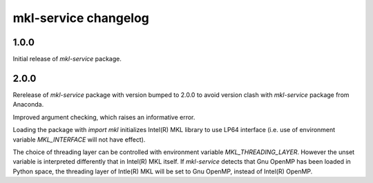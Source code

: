 =====================
mkl-service changelog
=====================


1.0.0
=====

Initial release of `mkl-service` package.

2.0.0
====

Rerelease of `mkl-service` package with version bumped to 2.0.0 to avoid version clash with `mkl-service` package from Anaconda.

Improved argument checking, which raises an informative error.

Loading the package with `import mkl` initializes Intel(R) MKL library to use LP64 interface (i.e. use of environment variable `MKL_INTERFACE` will not have effect).

The choice of threading layer can be controlled with environment variable `MKL_THREADING_LAYER`. However the unset variable is interpreted differently that in Intel(R) MKL itself. If `mkl-service` detects that Gnu OpenMP has been loaded in Python space, the threading layer of Intle(R) MKL will be set to Gnu OpenMP, instead of Intel(R) OpenMP.
